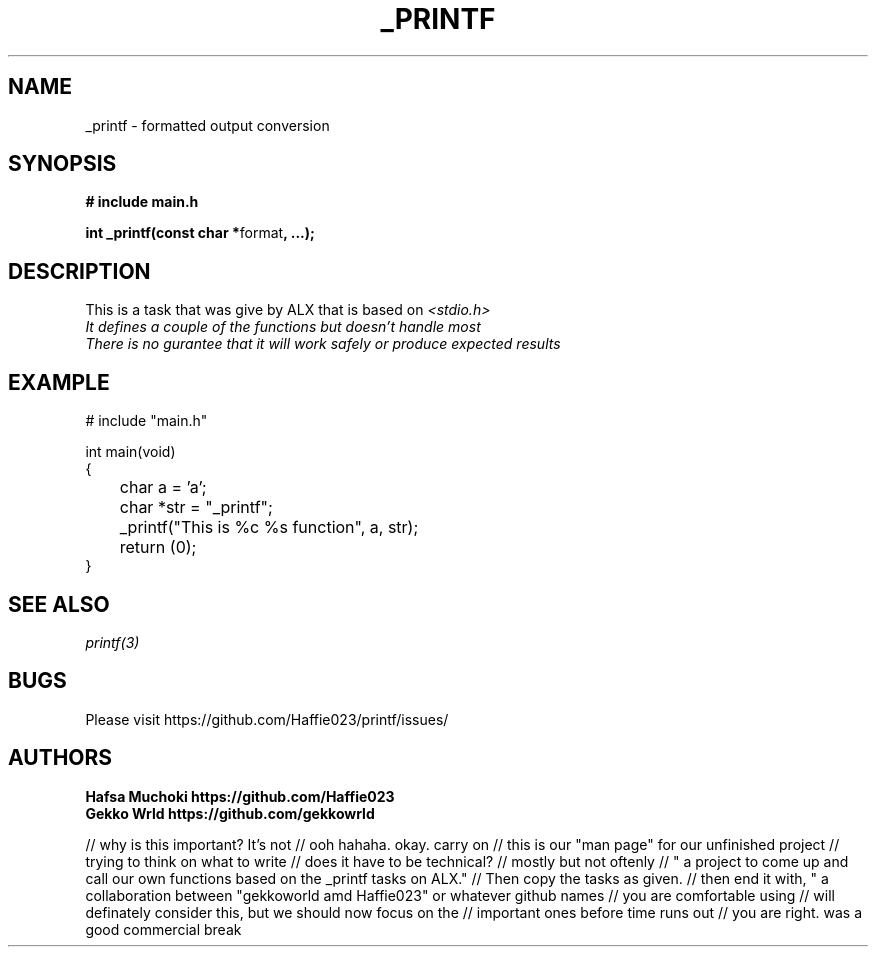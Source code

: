 .TH "_PRINTF" 3 GNU "_printf Manual"
.SH NAME
_printf \- formatted output conversion
.SH SYNOPSIS
.B # include "main.h"
.br
.sp
.B int _printf(const char *\fPformat\fB, ...);
.SH DESCRIPTION
This is a task that was give by ALX that is based on \fI<stdio.h>\gP
.br
It defines a couple of the functions but doesn't handle most
.br
There is no gurantee that it will work safely or produce expected results
.SH EXAMPLE
.nf
# include "main.h"

int main(void)
{
	char a = 'a';
	char *str = "_printf";
	_printf("This is %c %s function", a, str);
	return (0);
}
.SH SEE ALSO
.IR printf(3)
.SH BUGS
Please visit https://github.com/Haffie023/printf/issues/
.SH AUTHORS
.B Hafsa Muchoki https://github.com/Haffie023
.br
.B Gekko Wrld https://github.com/gekkowrld

// why is this important? It's not
// ooh hahaha. okay. carry on
// this is our "man page" for our unfinished project
// trying to think on what to write 
// does it have to be technical?
// mostly but not oftenly
// " a project to come up and call our own functions based on the _printf tasks on ALX."
// Then copy the tasks as given. 
// then end it with, " a collaboration between "gekkoworld amd Haffie023" or whatever github names 
// you are comfortable using
// will definately consider this, but we should now focus on the 
// important ones before time runs out
// you are right. was a good commercial break 
